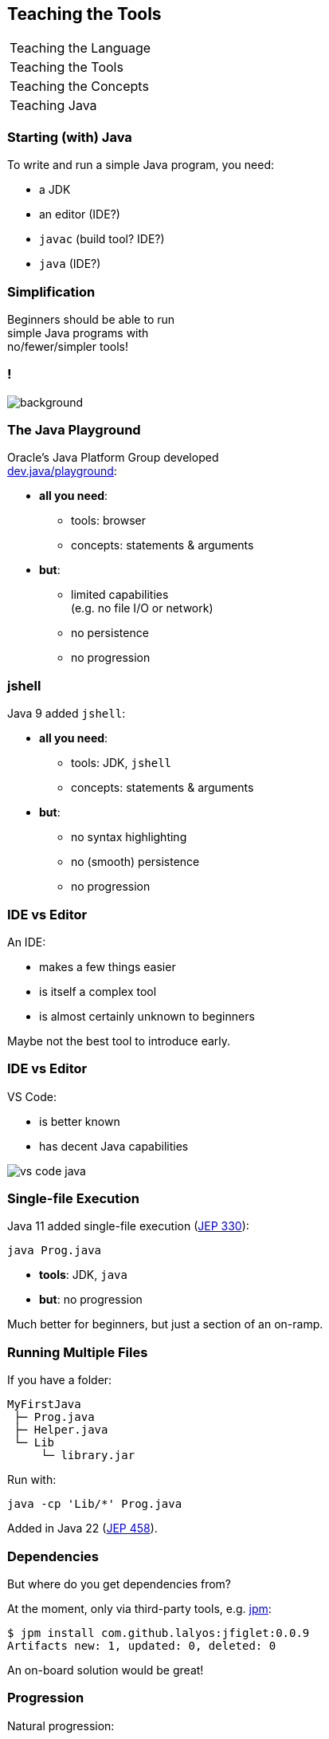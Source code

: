 == Teaching the Tools

+++
<table class="toc">
	<tr><td>Teaching the Language</td></tr>
	<tr class="toc-current"><td>Teaching the Tools</td></tr>
	<tr><td>Teaching the Concepts</td></tr>
	<tr><td>Teaching Java</td></tr>
</table>
+++

=== Starting (with) Java

To write and run a simple Java program, you need:

* a JDK
* an editor (IDE?)
* `javac` (build tool? IDE?)
* `java` (IDE?)

=== Simplification

Beginners should be able to run +
simple Java programs with +
no/fewer/simpler tools!

[state="empty"]
=== !
image::images/playground.png[background, size=cover]

=== The Java Playground

Oracle's Java Platform Group developed +
https://dev.java/playground/[dev.java/playground]:

* *all you need*:
** tools: browser
** concepts: statements & arguments
* *but*:
** limited capabilities +
   (e.g. no file I/O or network)
** no persistence
** no progression

=== jshell

Java 9 added `jshell`:

* *all you need*:
** tools: JDK, `jshell`
** concepts: statements & arguments
* *but*:
** no syntax highlighting
** no (smooth) persistence
** no progression

=== IDE vs Editor

An IDE:

* makes a few things easier
* is itself a complex tool
* is almost certainly unknown to beginners

Maybe not the best tool to introduce early.

=== IDE vs Editor

VS Code:

* is better known
* has decent Java capabilities

image::images/vs-code-java.png[]


=== Single-file Execution

Java 11 added single-file execution (https://openjdk.org/jeps/330[JEP 330]):

```
java Prog.java
```

* **tools**: JDK, `java`
* **but**: no progression

Much better for beginners, but just a section of an on-ramp.

=== Running Multiple Files

If you have a folder:

```
MyFirstJava
 ├─ Prog.java
 ├─ Helper.java
 └─ Lib
     └─ library.jar
```

Run with:

```
java -cp 'Lib/*' Prog.java
```

Added in Java 22 (https://openjdk.org/jeps/458[JEP 458]).

=== Dependencies

But where do you get dependencies from?

At the moment, only via third-party tools, e.g. https://github.com/codejive/java-jpm[jpm]:

```sh
$ jpm install com.github.lalyos:jfiglet:0.0.9
Artifacts new: 1, updated: 0, deleted: 0
```

An on-board solution would be great!

=== Progression

Natural progression:

* start experiments in playground
* to persist work:
** download JDK
** move to text editor
** start with single source file
* split into multiple files when code becomes larger
* use visibility & packages & modules to add structure

Ramp up until delivery of artifacts is needed.
